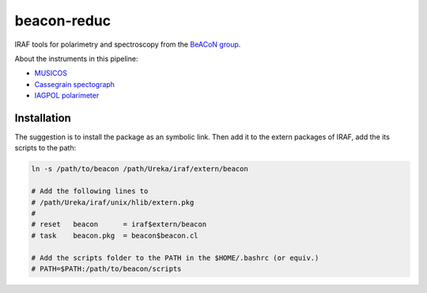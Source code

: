 beacon-reduc
==============

IRAF tools for polarimetry and spectroscopy from the `BeACoN group <http://beacon.iag.usp.br/>`_.

About the instruments in this pipeline:

- `MUSICOS <http://www.lna.br/opd/instrum/musicos.html>`_
- `Cassegrain spectograph <http://www.lna.br/opd/instrum/instr.html>`_
- `IAGPOL polarimeter <http://www.astro.iag.usp.br/~polarimetria/gaveta/english.htm>`_

Installation
--------------
The suggestion is to install the package as an symbolic link. Then add it to 
the extern packages of IRAF, add the its scripts to the path:

.. code:: bash

    ln -s /path/to/beacon /path/Ureka/iraf/extern/beacon
    
    # Add the following lines to 
    # /path/Ureka/iraf/unix/hlib/extern.pkg
    #
    # reset   beacon      = iraf$extern/beacon
    # task    beacon.pkg  = beacon$beacon.cl

    # Add the scripts folder to the PATH in the $HOME/.bashrc (or equiv.)
    # PATH=$PATH:/path/to/beacon/scripts

